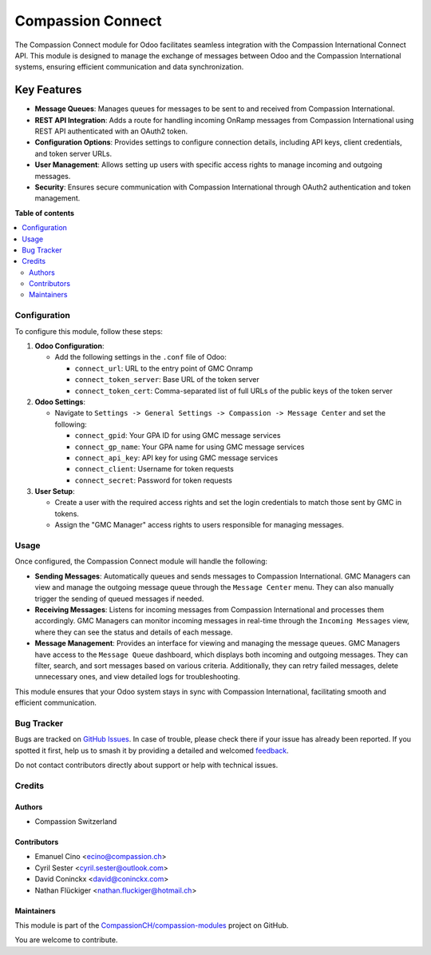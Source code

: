 ==================
Compassion Connect
==================

.. 
   !!!!!!!!!!!!!!!!!!!!!!!!!!!!!!!!!!!!!!!!!!!!!!!!!!!!
   !! This file is generated by oca-gen-addon-readme !!
   !! changes will be overwritten.                   !!
   !!!!!!!!!!!!!!!!!!!!!!!!!!!!!!!!!!!!!!!!!!!!!!!!!!!!
   !! source digest: sha256:ab86645023bfd32c5fbc9d8780aec5d47e0af2850b72ed8c6c902a7baf2704bc
   !!!!!!!!!!!!!!!!!!!!!!!!!!!!!!!!!!!!!!!!!!!!!!!!!!!!

.. |badge1| image:: https://img.shields.io/badge/maturity-Production%2FStable-green.png
    :target: https://odoo-community.org/page/development-status
    :alt: Production/Stable
.. |badge2| image:: https://img.shields.io/badge/licence-AGPL--3-blue.png
    :target: http://www.gnu.org/licenses/agpl-3.0-standalone.html
    :alt: License: AGPL-3
.. |badge3| image:: https://img.shields.io/badge/github-CompassionCH%2Fcompassion--modules-lightgray.png?logo=github
    :target: https://github.com/CompassionCH/compassion-modules/tree/17.0/message_center_compassion
    :alt: CompassionCH/compassion-modules

|badge1| |badge2| |badge3|

The Compassion Connect module for Odoo facilitates seamless integration
with the Compassion International Connect API. This module is designed
to manage the exchange of messages between Odoo and the Compassion
International systems, ensuring efficient communication and data
synchronization.

Key Features
~~~~~~~~~~~~

-  **Message Queues**: Manages queues for messages to be sent to and
   received from Compassion International.
-  **REST API Integration**: Adds a route for handling incoming OnRamp
   messages from Compassion International using REST API authenticated
   with an OAuth2 token.
-  **Configuration Options**: Provides settings to configure connection
   details, including API keys, client credentials, and token server
   URLs.
-  **User Management**: Allows setting up users with specific access
   rights to manage incoming and outgoing messages.
-  **Security**: Ensures secure communication with Compassion
   International through OAuth2 authentication and token management.

**Table of contents**

.. contents::
   :local:

Configuration
=============

To configure this module, follow these steps:

1. **Odoo Configuration**:

   -  Add the following settings in the ``.conf`` file of Odoo:

      -  ``connect_url``: URL to the entry point of GMC Onramp
      -  ``connect_token_server``: Base URL of the token server
      -  ``connect_token_cert``: Comma-separated list of full URLs of
         the public keys of the token server

2. **Odoo Settings**:

   -  Navigate to
      ``Settings -> General Settings -> Compassion -> Message Center``
      and set the following:

      -  ``connect_gpid``: Your GPA ID for using GMC message services
      -  ``connect_gp_name``: Your GPA name for using GMC message
         services
      -  ``connect_api_key``: API key for using GMC message services
      -  ``connect_client``: Username for token requests
      -  ``connect_secret``: Password for token requests

3. **User Setup**:

   -  Create a user with the required access rights and set the login
      credentials to match those sent by GMC in tokens.
   -  Assign the "GMC Manager" access rights to users responsible for
      managing messages.

Usage
=====

Once configured, the Compassion Connect module will handle the
following:

-  **Sending Messages**: Automatically queues and sends messages to
   Compassion International. GMC Managers can view and manage the
   outgoing message queue through the ``Message Center`` menu. They can
   also manually trigger the sending of queued messages if needed.
-  **Receiving Messages**: Listens for incoming messages from Compassion
   International and processes them accordingly. GMC Managers can
   monitor incoming messages in real-time through the
   ``Incoming Messages`` view, where they can see the status and details
   of each message.
-  **Message Management**: Provides an interface for viewing and
   managing the message queues. GMC Managers have access to the
   ``Message Queue`` dashboard, which displays both incoming and
   outgoing messages. They can filter, search, and sort messages based
   on various criteria. Additionally, they can retry failed messages,
   delete unnecessary ones, and view detailed logs for troubleshooting.

This module ensures that your Odoo system stays in sync with Compassion
International, facilitating smooth and efficient communication.

Bug Tracker
===========

Bugs are tracked on `GitHub Issues <https://github.com/CompassionCH/compassion-modules/issues>`_.
In case of trouble, please check there if your issue has already been reported.
If you spotted it first, help us to smash it by providing a detailed and welcomed
`feedback <https://github.com/CompassionCH/compassion-modules/issues/new?body=module:%20message_center_compassion%0Aversion:%2017.0%0A%0A**Steps%20to%20reproduce**%0A-%20...%0A%0A**Current%20behavior**%0A%0A**Expected%20behavior**>`_.

Do not contact contributors directly about support or help with technical issues.

Credits
=======

Authors
-------

* Compassion Switzerland

Contributors
------------

-  Emanuel Cino <ecino@compassion.ch>
-  Cyril Sester <cyril.sester@outlook.com>
-  David Coninckx <david@coninckx.com>
-  Nathan Flückiger <nathan.fluckiger@hotmail.ch>

Maintainers
-----------

This module is part of the `CompassionCH/compassion-modules <https://github.com/CompassionCH/compassion-modules/tree/17.0/message_center_compassion>`_ project on GitHub.

You are welcome to contribute.
